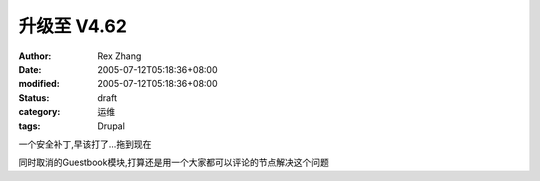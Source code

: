 
升级至 V4.62
##################


:author: Rex Zhang
:date: 2005-07-12T05:18:36+08:00
:modified: 2005-07-12T05:18:36+08:00
:status: draft
:category: 运维
:tags: Drupal


一个安全补丁,早该打了...拖到现在

同时取消的Guestbook模块,打算还是用一个大家都可以评论的节点解决这个问题

